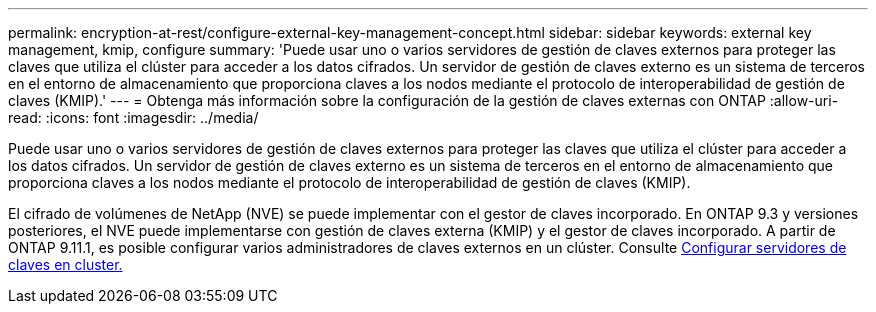 ---
permalink: encryption-at-rest/configure-external-key-management-concept.html 
sidebar: sidebar 
keywords: external key management, kmip, configure 
summary: 'Puede usar uno o varios servidores de gestión de claves externos para proteger las claves que utiliza el clúster para acceder a los datos cifrados. Un servidor de gestión de claves externo es un sistema de terceros en el entorno de almacenamiento que proporciona claves a los nodos mediante el protocolo de interoperabilidad de gestión de claves (KMIP).' 
---
= Obtenga más información sobre la configuración de la gestión de claves externas con ONTAP
:allow-uri-read: 
:icons: font
:imagesdir: ../media/


[role="lead"]
Puede usar uno o varios servidores de gestión de claves externos para proteger las claves que utiliza el clúster para acceder a los datos cifrados. Un servidor de gestión de claves externo es un sistema de terceros en el entorno de almacenamiento que proporciona claves a los nodos mediante el protocolo de interoperabilidad de gestión de claves (KMIP).

El cifrado de volúmenes de NetApp (NVE) se puede implementar con el gestor de claves incorporado. En ONTAP 9.3 y versiones posteriores, el NVE puede implementarse con gestión de claves externa (KMIP) y el gestor de claves incorporado. A partir de ONTAP 9.11.1, es posible configurar varios administradores de claves externos en un clúster. Consulte xref:configure-cluster-key-server-task.html[Configurar servidores de claves en cluster.]
